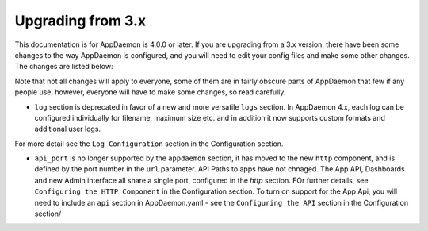 Upgrading from 3.x
==================

This documentation is for AppDaemon is 4.0.0 or later. If you are upgrading from a 3.x version, there have been some changes to the way AppDaemon is configured, and you will need to edit your config files and make some other changes. The changes are listed below:

Note that not all changes will apply to everyone, some of them are in fairly obscure parts of AppDaemon that few if any people use, however, everyone will have to make some changes, so read carefully.

- ``log`` section is deprecated in favor of a new and more versatile ``logs`` section. In AppDaemon 4.x, each log can be configured individually for filename, maximum size etc. and in addition it now supports custom formats and additional user logs.

For more detail see the ``Log Configuration`` section in the Configuration section.

- ``api_port`` is no longer supported by the ``appdaemon`` section, it has moved to the new ``http`` component, and is defined by the port number in the ``url`` parameter. API Paths to apps have not chnaged. The App API, Dashboards and new Admin interface all share a single port, configured in the `http` section. FOr further details, see ``Configuring the HTTP Component`` in the Configuration section. To turn on support for the App Api, you will need to include an ``api`` section in AppDaemon.yaml - see the ``Configuring the API`` section in the Configuration section/

